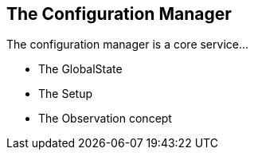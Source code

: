 ==	The Configuration Manager

The configuration manager is a core service...

•	The GlobalState
•	The Setup
•	The Observation concept
